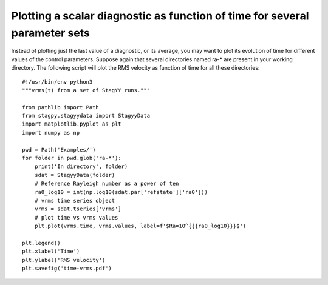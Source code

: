 Plotting a scalar diagnostic as function of time for several parameter sets
===========================================================================

Instead of plotting just the last value of a diagnostic, or its average, you
may want to plot its evolution of time for different values of the control
parameters. Suppose again that several directories named ra-* are present in
your working directory. The following script will plot the RMS velocity as
function of time for all these directories::

    #!/usr/bin/env python3
    """vrms(t) from a set of StagYY runs."""

    from pathlib import Path
    from stagpy.stagyydata import StagyyData
    import matplotlib.pyplot as plt
    import numpy as np

    pwd = Path('Examples/')
    for folder in pwd.glob('ra-*'):
        print('In directory', folder)
        sdat = StagyyData(folder)
        # Reference Rayleigh number as a power of ten
        ra0_log10 = int(np.log10(sdat.par['refstate']['ra0']))
        # vrms time series object
        vrms = sdat.tseries['vrms']
        # plot time vs vrms values
        plt.plot(vrms.time, vrms.values, label=f'$Ra=10^{{{ra0_log10}}}$')

    plt.legend()
    plt.xlabel('Time')
    plt.ylabel('RMS velocity')
    plt.savefig('time-vrms.pdf')
